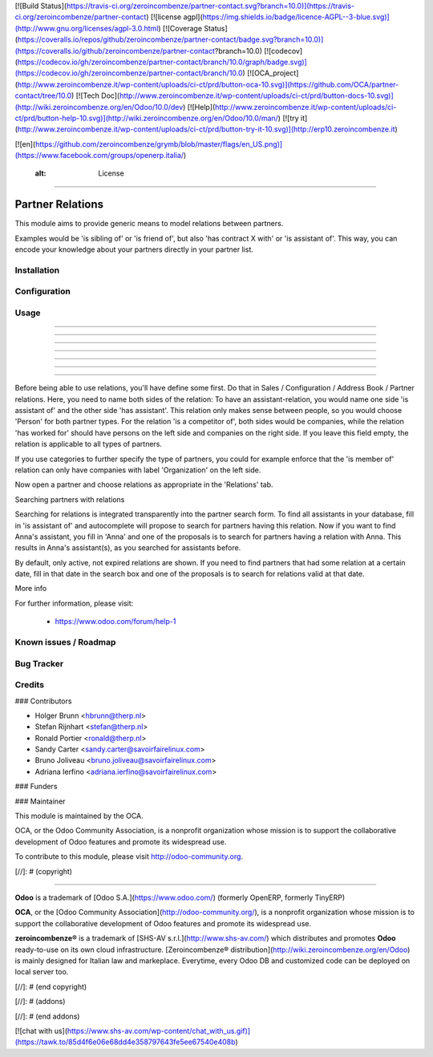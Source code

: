 [![Build Status](https://travis-ci.org/zeroincombenze/partner-contact.svg?branch=10.0)](https://travis-ci.org/zeroincombenze/partner-contact)
[![license agpl](https://img.shields.io/badge/licence-AGPL--3-blue.svg)](http://www.gnu.org/licenses/agpl-3.0.html)
[![Coverage Status](https://coveralls.io/repos/github/zeroincombenze/partner-contact/badge.svg?branch=10.0)](https://coveralls.io/github/zeroincombenze/partner-contact?branch=10.0)
[![codecov](https://codecov.io/gh/zeroincombenze/partner-contact/branch/10.0/graph/badge.svg)](https://codecov.io/gh/zeroincombenze/partner-contact/branch/10.0)
[![OCA_project](http://www.zeroincombenze.it/wp-content/uploads/ci-ct/prd/button-oca-10.svg)](https://github.com/OCA/partner-contact/tree/10.0)
[![Tech Doc](http://www.zeroincombenze.it/wp-content/uploads/ci-ct/prd/button-docs-10.svg)](http://wiki.zeroincombenze.org/en/Odoo/10.0/dev)
[![Help](http://www.zeroincombenze.it/wp-content/uploads/ci-ct/prd/button-help-10.svg)](http://wiki.zeroincombenze.org/en/Odoo/10.0/man/)
[![try it](http://www.zeroincombenze.it/wp-content/uploads/ci-ct/prd/button-try-it-10.svg)](http://erp10.zeroincombenze.it)


[![en](https://github.com/zeroincombenze/grymb/blob/master/flags/en_US.png)](https://www.facebook.com/groups/openerp.italia/)

    :alt: License
=================

Partner Relations
=================

This module aims to provide generic means to model relations between partners.

Examples would be 'is sibling of' or 'is friend of', but also 'has contract X
with' or 'is assistant of'. This way, you can encode your knowledge about your
partners directly in your partner list.

Installation
------------






Configuration
-------------






Usage
-----

-----

-----

-----

-----

-----

-----

=====

Before being able to use relations, you'll have define some first. Do that in
Sales / Configuration / Address Book / Partner relations. Here, you need to
name both sides of the relation: To have an assistant-relation, you would name
one side 'is assistant of' and the other side 'has assistant'. This relation
only makes sense between people, so you would choose 'Person' for both partner
types. For the relation 'is a competitor of', both sides would be companies,
while the relation 'has worked for' should have persons on the left side and
companies on the right side. If you leave this field empty, the relation is
applicable to all types of partners.

If you use categories to further specify the type of partners, you could for
example enforce that the 'is member of' relation can only have companies with
label 'Organization' on the left side.

Now open a partner and choose relations as appropriate in the 'Relations' tab.

Searching partners with relations

Searching for relations is integrated transparently into the partner search
form. To find all assistants in your database, fill in 'is assistant of' and
autocomplete will propose to search for partners having this relation. Now if
you want to find Anna's assistant, you fill in 'Anna' and one of the proposals
is to search for partners having a relation with Anna. This results in Anna's
assistant(s), as you searched for assistants before.

By default, only active, not expired relations are shown. If you need to find
partners that had some relation at a certain date, fill in that date in the
search box and one of the proposals is to search for relations valid at that
date.

More info

For further information, please visit:

 * https://www.odoo.com/forum/help-1

Known issues / Roadmap
----------------------






Bug Tracker
-----------





Credits
-------











### Contributors






* Holger Brunn <hbrunn@therp.nl>
* Stefan Rijnhart <stefan@therp.nl>
* Ronald Portier <ronald@therp.nl>
* Sandy Carter <sandy.carter@savoirfairelinux.com>
* Bruno Joliveau <bruno.joliveau@savoirfairelinux.com>
* Adriana Ierfino <adriana.ierfino@savoirfairelinux.com>

### Funders

### Maintainer










.. image:: http://odoo-community.org/logo.png
   :alt: Odoo Community Association
   :target: http://odoo-community.org

This module is maintained by the OCA.

OCA, or the Odoo Community Association, is a nonprofit organization whose
mission is to support the collaborative development of Odoo features and
promote its widespread use.

To contribute to this module, please visit http://odoo-community.org.

[//]: # (copyright)

----

**Odoo** is a trademark of [Odoo S.A.](https://www.odoo.com/) (formerly OpenERP, formerly TinyERP)

**OCA**, or the [Odoo Community Association](http://odoo-community.org/), is a nonprofit organization whose
mission is to support the collaborative development of Odoo features and
promote its widespread use.

**zeroincombenze®** is a trademark of [SHS-AV s.r.l.](http://www.shs-av.com/)
which distributes and promotes **Odoo** ready-to-use on its own cloud infrastructure.
[Zeroincombenze® distribution](http://wiki.zeroincombenze.org/en/Odoo)
is mainly designed for Italian law and markeplace.
Everytime, every Odoo DB and customized code can be deployed on local server too.

[//]: # (end copyright)

[//]: # (addons)

[//]: # (end addons)

[![chat with us](https://www.shs-av.com/wp-content/chat_with_us.gif)](https://tawk.to/85d4f6e06e68dd4e358797643fe5ee67540e408b)
